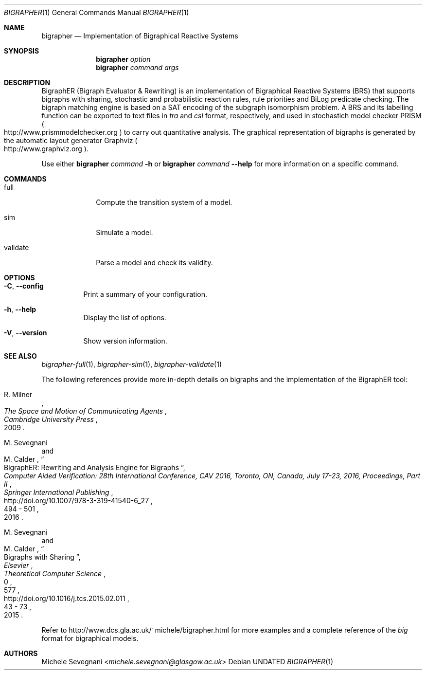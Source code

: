 .Dd
.Dt BIGRAPHER 1
.Os
.Sh NAME
.Nm bigrapher
.Nd Implementation of Bigraphical Reactive Systems
.Sh SYNOPSIS
.Nm
.Ar option
.Nm
.Ar command Ar args
.Sh DESCRIPTION
BigraphER (Bigraph Evaluator & Rewriting) is an implementation of
Bigraphical Reactive Systems (BRS) that supports bigraphs with
sharing, stochastic and probabilistic reaction rules, rule priorities
and BiLog predicate checking. The bigraph matching engine is based on
a SAT encoding of the subgraph isomorphism problem. A BRS and its
labelling function can be exported to text files in
.Em tra
and
.Em csl
format, respectively, and used in stochastich model checker PRISM
.Po
.Lk http://www.prismmodelchecker.org
.Pc
to carry out quantitative analysis. The graphical representation of
bigraphs is generated by the automatic layout generator Graphviz
.Po
.Lk http://www.graphviz.org
.Pc .
.Pp
Use either
.Nm Ar command Fl h
or
.Nm Ar command Fl Fl help
for more information on a specific command.
.Sh COMMANDS
.Bl -tag -width validate
.It full
Compute the transition system of a model.
.It sim
Simulate a model.
.It validate
Parse a model and check its validity.
.El
.Sh OPTIONS
.Bl -tag -width Ds
.It Fl C , Fl Fl config
Print a summary of your configuration.
.It Fl h , Fl Fl help
Display the list of options.
.It  Fl V , Fl Fl version
Show version information.
.El
.Sh SEE ALSO
.Xr bigrapher\-full 1 ,
.Xr bigrapher\-sim 1 ,
.Xr bigrapher\-validate 1
.Pp
The following references provide more in-depth details on bigraphs and the implementation of the BigraphER tool:
.Rs
.%A R. Milner
.%B The Space and Motion of Communicating Agents
.%I Cambridge University Press
.%D 2009
.Re
.Rs
.%A M. Sevegnani
.%A M. Calder
.%T BigraphER: Rewriting and Analysis Engine for Bigraphs
.%B Computer Aided Verification: 28th International Conference, CAV 2016, Toronto, ON, Canada, July 17-23, 2016, Proceedings, Part II
.%I Springer International Publishing
.%P 494 \- 501
.%D 2016
.%U http://doi.org/10.1007/978-3-319-41540-6_27
.Re
.Rs
.%A M. Sevegnani
.%A M. Calder
.%T Bigraphs with Sharing
.%J Theoretical Computer Science
.%V 577
.%I Elsevier
.%P 43 \- 73
.%D 2015
.%N 0
.%U http://doi.org/10.1016/j.tcs.2015.02.011
.Re
.Pp
Refer to
.Lk http://www.dcs.gla.ac.uk/~michele/bigrapher.html
for more examples and a complete reference of the
.Em big
format for bigraphical models.
.Sh AUTHORS
.An Michele Sevegnani Aq Mt michele.sevegnani@glasgow.ac.uk
